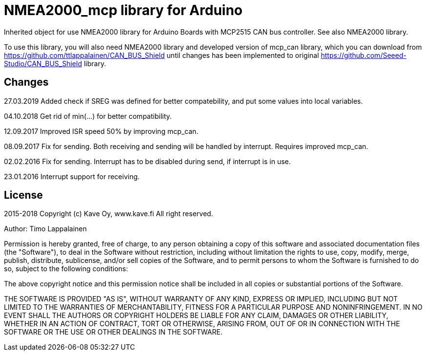 = NMEA2000_mcp library for Arduino =

Inherited object for use NMEA2000 library for Arduino Boards with
MCP2515 CAN bus controller. See also NMEA2000 library.

To use this library, you will also need NMEA2000 library and
developed version of mcp_can library, which you can download from
https://github.com/ttlappalainen/CAN_BUS_Shield until changes has been implemented
to original https://github.com/Seeed-Studio/CAN_BUS_Shield library.

== Changes ==
27.03.2019 Added check if SREG was defined for better compatebility, and put some values into local variables.

04.10.2018 Get rid of min(...) for better compatibility.

12.09.2017 Improved ISR speed 50% by improving mcp_can.

08.09.2017 Fix for sending. Both receiving and sending will be handled by interrupt. Requires improved mcp_can.

02.02.2016 Fix for sending. Interrupt has to be disabled during send, if interrupt is in use.

23.01.2016 Interrupt support for receiving.

== License ==

2015-2018 Copyright (c) Kave Oy, www.kave.fi  All right reserved.

Author: Timo Lappalainen

Permission is hereby granted, free of charge, to any person obtaining a copy of
this software and associated documentation files (the "Software"), to deal in
the Software without restriction, including without limitation the rights to use,
copy, modify, merge, publish, distribute, sublicense, and/or sell copies of the
Software, and to permit persons to whom the Software is furnished to do so,
subject to the following conditions:

The above copyright notice and this permission notice shall be included in all
copies or substantial portions of the Software.

THE SOFTWARE IS PROVIDED "AS IS", WITHOUT WARRANTY OF ANY KIND, EXPRESS OR IMPLIED,
INCLUDING BUT NOT LIMITED TO THE WARRANTIES OF MERCHANTABILITY, FITNESS FOR A
PARTICULAR PURPOSE AND NONINFRINGEMENT. IN NO EVENT SHALL THE AUTHORS OR COPYRIGHT
HOLDERS BE LIABLE FOR ANY CLAIM, DAMAGES OR OTHER LIABILITY, WHETHER IN AN ACTION OF
CONTRACT, TORT OR OTHERWISE, ARISING FROM, OUT OF OR IN CONNECTION WITH THE SOFTWARE
OR THE USE OR OTHER DEALINGS IN THE SOFTWARE.
